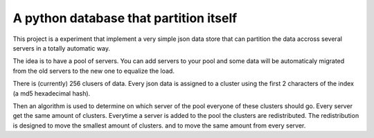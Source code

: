 ==========================================
A python database that partition itself
==========================================

This project is a experiment that implement
a very simple json data store that can partition the
data accross several servers in a totally automatic way.

The idea is to have a pool of servers. You can add servers to your
pool and some data will be automaticaly migrated from the old
servers to the new one to equalize the load.

There is (currently) 256 clusers of data. Every json data is assigned to a cluster
using the first 2 characters of the index (a md5 hexadecimal hash).

Then an algorithm is used to determine on which server of the pool
everyone of these clusters should go. Every server get the same amount
of clusters. Everytime a server is added to the pool the clusters are redistributed.
The redistribution is designed to move the smallest amount of clusters.
and to move the same amount from every server.


